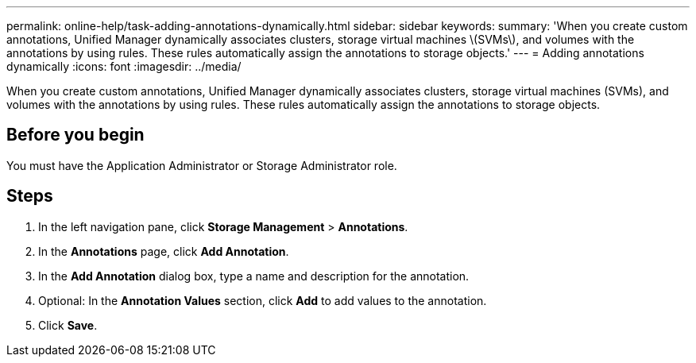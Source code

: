---
permalink: online-help/task-adding-annotations-dynamically.html
sidebar: sidebar
keywords: 
summary: 'When you create custom annotations, Unified Manager dynamically associates clusters, storage virtual machines \(SVMs\), and volumes with the annotations by using rules. These rules automatically assign the annotations to storage objects.'
---
= Adding annotations dynamically
:icons: font
:imagesdir: ../media/

[.lead]
When you create custom annotations, Unified Manager dynamically associates clusters, storage virtual machines (SVMs), and volumes with the annotations by using rules. These rules automatically assign the annotations to storage objects.

== Before you begin

You must have the Application Administrator or Storage Administrator role.

== Steps

. In the left navigation pane, click *Storage Management* > *Annotations*.
. In the *Annotations* page, click *Add Annotation*.
. In the *Add Annotation* dialog box, type a name and description for the annotation.
. Optional: In the *Annotation Values* section, click *Add* to add values to the annotation.
. Click *Save*.

